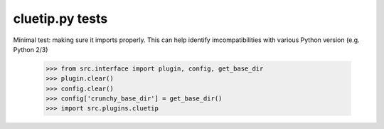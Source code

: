 cluetip.py tests
================================

Minimal test: making sure it imports properly.  This can help identify
imcompatibilities with various Python version (e.g. Python 2/3)

    >>> from src.interface import plugin, config, get_base_dir
    >>> plugin.clear()
    >>> config.clear()
    >>> config['crunchy_base_dir'] = get_base_dir()
    >>> import src.plugins.cluetip
